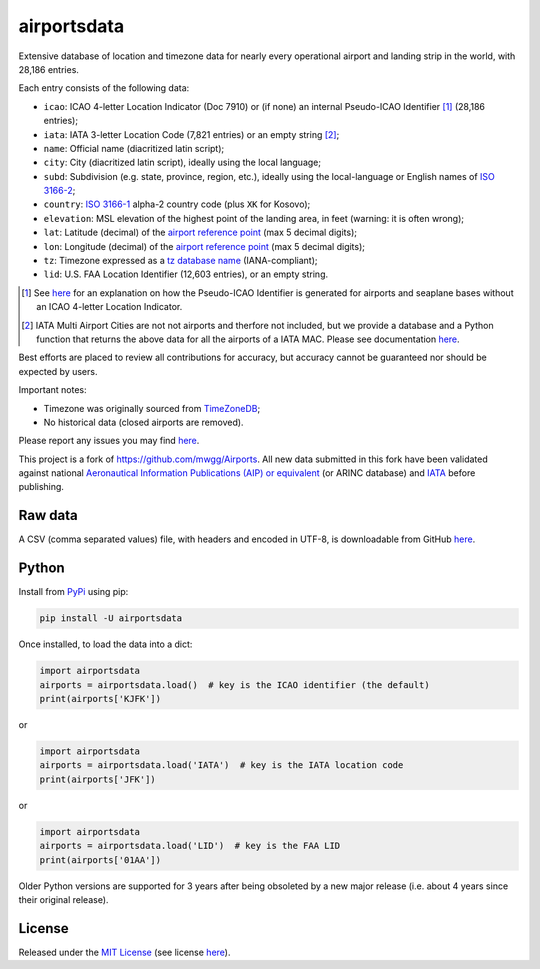 ========================
airportsdata |downloads|
========================

.. |ICAO| replace:: 28,186

.. |IATA| replace:: 7,821

.. |LID| replace:: 12,603

.. |pyversion| image:: https://img.shields.io/pypi/v/airportsdata.svg
    :target: https://pypi.org/project/airportsdata/
    :alt: pypi version
.. |support| image:: https://img.shields.io/pypi/pyversions/airportsdata.svg
    :target: https://pypi.org/project/airportsdata/
    :alt: supported Python version
.. |pypi_version| image:: https://img.shields.io/pypi/v/airportsdata.svg?label=
    :target: https://pypi.org/project/airportsdata/
    :alt: PyPI version
.. |format| image:: https://img.shields.io/pypi/format/airportsdata.svg
    :target: https://pypi.org/project/airportsdata/
    :alt: Kit format
.. |downloads| image:: https://static.pepy.tech/badge/airportsdata
    :target: https://www.pepy.tech/project/airportsdata
    :alt: PyPI downloads
.. |license| image:: https://img.shields.io/pypi/l/airportsdata.svg
    :target: https://pypi.org/project/airportsdata/
    :alt: license
.. |issues| image:: https://img.shields.io/github/issues-raw/mborsetti/airportsdata
    :target: https://github.com/mborsetti/airportsdata/issues
    :alt: issues
.. |CI| image:: https://github.com/mborsetti/airportsdata/actions/workflows/ci-cd.yaml/badge.svg?event=push
    :target: https://github.com/mborsetti/airportsdata/actions
    :alt: CI testing status
.. |coveralls| image:: https://coveralls.io/repos/github/mborsetti/airportsdata/badge.svg?branch=main
    :target: https://coveralls.io/github/mborsetti/airportsdata?branch=main
    :alt: code coverage by Coveralls
.. |status| image:: https://img.shields.io/pypi/status/airportsdata.svg
    :target: https://pypi.org/project/airportsdata/
    :alt: Package stability
.. |security| image:: https://img.shields.io/badge/security-bandit-yellow.svg
    :target: https://github.com/PyCQA/bandit
    :alt: Security Status

Extensive database of location and timezone data for nearly every operational airport and landing strip in the world,
with |ICAO| entries.

Each entry consists of the following data:

* ``icao``: ICAO 4-letter Location Indicator (Doc 7910) or (if none) an internal Pseudo-ICAO Identifier [#]_ (|ICAO|
  entries);
* ``iata``: IATA 3-letter Location Code (|IATA| entries) or an empty string [#]_;
* ``name``: Official name (diacritized latin script);
* ``city``: City (diacritized latin script), ideally using the local language;
* ``subd``: Subdivision (e.g. state, province, region, etc.), ideally using the local-language or English names of
  `ISO 3166-2 <https://en.wikipedia.org/wiki/ISO_3166-2#Current_codes>`__;
* ``country``: `ISO 3166-1 <https://en.wikipedia.org/wiki/ISO_3166-1#Current_codes>`__ alpha-2 country code
  (plus ``XK`` for Kosovo);
* ``elevation``: MSL elevation of the highest point of the landing area, in feet (warning: it is often wrong);
* ``lat``: Latitude (decimal) of the `airport reference point
  <https://en.wikipedia.org/wiki/Airport_reference_point>`__ (max 5 decimal digits);
* ``lon``: Longitude (decimal) of the `airport reference point
  <https://en.wikipedia.org/wiki/Airport_reference_point>`__ (max 5 decimal digits);
* ``tz``: Timezone expressed as a `tz database name <https://en.wikipedia.org/wiki/List_of_tz_database_time_zones>`__
  (IANA-compliant);
* ``lid``: U.S. FAA Location Identifier (|LID| entries), or an empty string.

.. [#] See `here <https://github.com/mborsetti/airportsdata/blob/main/README_identifiers.rst>`__ for an explanation on
   how the Pseudo-ICAO Identifier is generated for airports and seaplane bases without an ICAO 4-letter Location
   Indicator.

.. [#] IATA Multi Airport Cities are not not airports and therfore not included, but we provide a database and a Python
   function that returns the above data for all the airports of a IATA MAC. Please see documentation `here
   <https://github.com/mborsetti/airportsdata/blob/main/README_IATA.rst>`__.

Best efforts are placed to review all contributions for accuracy, but accuracy cannot be guaranteed nor should be
expected by users.

Important notes:

* Timezone was originally sourced from `TimeZoneDB <https://timezonedb.com>`__;
* No historical data (closed airports are removed).

Please report any issues you may find `here
<https://github.com/mborsetti/airportsdata/blob/main/CONTRIBUTING.rst>`__.

This project is a fork of https://github.com/mwgg/Airports. All new data submitted in this fork have been validated
against national `Aeronautical Information Publications (AIP) or equivalent
<https://github.com/mborsetti/airportsdata/blob/main/README_AIP.rst>`__ (or
ARINC database) and `IATA <https://www.iata.org/en/publications/directories/code-search/>`__ before publishing.

Raw data
========

A CSV (comma separated values) file, with headers and encoded in UTF-8, is downloadable from GitHub `here
<https://github.com/mborsetti/airportsdata/raw/main/airportsdata/airports.csv>`__.

Python
======
|pyversion| |support| |format| |status| |security| |CI| |coveralls| |issues|

Install from `PyPi <https://pypi.org/project/airportsdata/>`__  using pip:

.. code-block:: bash

  pip install -U airportsdata

Once installed, to load the data into a dict:

.. code-block:: python

   import airportsdata
   airports = airportsdata.load()  # key is the ICAO identifier (the default)
   print(airports['KJFK'])

or

.. code-block:: python

   import airportsdata
   airports = airportsdata.load('IATA')  # key is the IATA location code
   print(airports['JFK'])

or

.. code-block:: python

   import airportsdata
   airports = airportsdata.load('LID')  # key is the FAA LID
   print(airports['01AA'])

Older Python versions are supported for 3 years after being obsoleted by a new major release (i.e. about 4 years
since their original release).

License |license|
=================

Released under the `MIT License <https://opensource.org/licenses/MIT>`__ (see license `here
<https://github.com/mborsetti/airportsdata/blob/main/LICENSE>`__).
